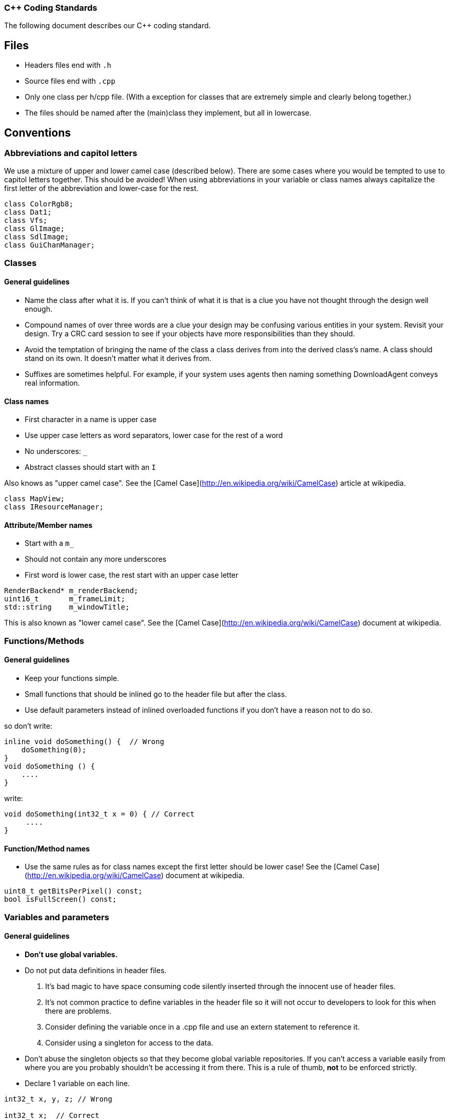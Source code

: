 === C++ Coding Standards

The following document describes our C++ coding standard.

## Files

  * Headers files end with `.h`
  * Source files end with `.cpp`
  * Only one class per h/cpp file. (With a exception for classes that are extremely simple and clearly belong together.)
  * The files should be named after the (main)class they implement, but all in lowercase.

## Conventions

### Abbreviations and capitol letters

We use a mixture of upper and lower camel case (described below). There are
some cases where you would be tempted to use to capitol letters together. This
should be avoided! When using abbreviations in your variable or class names
always capitalize the first letter of the abbreviation and lower-case for the
rest.

```
class ColorRgb8; 
class Dat1; 
class Vfs; 
class GlImage; 
class SdlImage; 
class GuiChanManager;
```

### Classes

#### General guidelines

  * Name the class after what it is. If you can't think of what it is that is a clue you have not thought through the design well enough.
  * Compound names of over three words are a clue your design may be confusing various entities in your system. Revisit your design. Try a CRC card session to see if your objects have more responsibilities than they should.
  * Avoid the temptation of bringing the name of the class a class derives from into the derived class's name. A class should stand on its own. It doesn't matter what it derives from.
  * Suffixes are sometimes helpful. For example, if your system uses agents then naming something DownloadAgent conveys real information.

#### Class names

  * First character in a name is upper case
  * Use upper case letters as word separators, lower case for the rest of a word
  * No underscores: `_`
  * Abstract classes should start with an `I`

Also knows as "upper camel case". See the [Camel Case](http://en.wikipedia.org/wiki/CamelCase) article at wikipedia.

```
class MapView; 
class IResourceManager;
```

#### Attribute/Member names

  * Start with a `m_`
  * Should not contain any more underscores
  * First word is lower case, the rest start with an upper case letter

```
RenderBackend* m_renderBackend; 
uint16_t       m_frameLimit; 
std::string    m_windowTitle;
```

This is also known as "lower camel case". See the [Camel Case](http://en.wikipedia.org/wiki/CamelCase) document at wikipedia.

### Functions/Methods

#### General guidelines

  * Keep your functions simple.
  * Small functions that should be inlined go to the header file but after the class.
  * Use default parameters instead of inlined overloaded functions if you don't have a reason not to do so.

so don't write: 
```
inline void doSomething() {  // Wrong
    doSomething(0); 
}
void doSomething () {
    ....
}
```
write:
```
void doSomething(int32_t x = 0) { // Correct
     .... 
}
```
#### Function/Method names

  * Use the same rules as for class names except the first letter should be lower case! See the [Camel Case](http://en.wikipedia.org/wiki/CamelCase) document at wikipedia.

```
uint8_t getBitsPerPixel() const; 
bool isFullScreen() const;
```

### Variables and parameters

#### General guidelines

  * **Don't use global variables.**
  * Do not put data definitions in header files.
    1. It's bad magic to have space consuming code silently inserted through the innocent use of header files.
    2. It's not common practice to define variables in the header file so it will not occur to developers to look for this when there are problems.
    3. Consider defining the variable once in a .cpp file and use an extern statement to reference it.
    4. Consider using a singleton for access to the data.
  * Don't abuse the singleton objects so that they become global variable repositories. If you can't access a variable easily from where you are you probably shouldn't be accessing it from there. This is a rule of thumb, **not** to be enforced strictly.
  * Declare 1 variable on each line. 

```
int32_t x, y, z; // Wrong

int32_t x;  // Correct
int32_t y; 
int32_t z;
```

  * Align variable declarations as shown. This makes the code more readable. 

```
int32_t     someVar1; 
DWORD       someVar2; 
std::string idSting;
```

  * **Always initialize variables**, and when initializing groups of variables align the code as shown. 

```
someVar1 = 0; 
someVar2 = 0; 
idString = "";
```

  * When declaring pointers or references, **the * or & is placed beside the type**, not the variable name 

```
int32_t* intPointer; 
int32_t& intReference;
```

  * **Use native types** wherever possible. It is not necessary to "optimize" a loop counter by making it a uint8_t. Ideally, the use of such types would be restricted to three types of places:
    1. dealing with saving or loading the data (e.g. serialization/de-serialization routines)
    2. transmitting data over a network
    3. interfacing with external libraries, if those libraries absolutely insist.

#### Variable and parameter names

  * Parameter and local variables have no prefix and start with a lowercase letter.
  * Use capitol letters as word separators.
  * Variables and parameters should not contain underscores.
  * Include units in Names. If a variable represents time, weight, or some other unit then include the unit in the name so developers can more easily spot problems.

```
//Example variable and parameter names 
IEngineChangeListener changeListener;
std::string           characterId;

//Including units in the name 
uint32_t timeoutMsecs; 
uint32_t myWeightLbs;
```

#### Types

##### Integer types

  * At all times use types as defined in the [C99 Standard Library](http://en.wikipedia.org/wiki/C99_standard_library)

| Specifier | Equivalent on 64 bit platform | Equivalent on 32 bit platform | Signing | Bits | Bytes |
| --------- | ----------------------------- | ----------------------------- | ------- |:----:|:-----:|
|int8_t     | signed char                   | signed char                   | Signed  |    8 |     1 |
|uint8_t    | unsigned char                 | unsigned char                 | Unsigned|    8 |     1 |
|int16_t    | short                         | short                         | Signed  |   16 |     2 |
|uint16_t   | unsigned short                | unsigned short                | Unsigned|   16 |     2 | 
|int32_t    | int                           | int or long                   | Signed  |   32 |     4 |
|uint32_t   | unsigned int                  | unsigned int or unsigned long | Unsigned|   32 |     4 |
|int64_t    | long                          | long long                     | Signed  |   64 |     8 |
|uint64_t   | unsigned long                 | unsigned long long            | Unsigned|   64 |     8 |

#### Type Safety

  * Don't use a #define when an enum or `static const int32_t` is also possible.
  * Do not use the C-style casts; instead use `static_cast`, `dynamic_cast` and `reinterpret_cast` (if really necessary).

#### Const Correctness

  * Be const correct. See: http://www.parashift.com/c++-faq-lite/const-correctness.html
  * Avoid `const_cast`.

#### Magic Numbers

Magic numbers are numbers that are compiled into the source code and if they are not properly documented can be difficult to understand what they do.

  * Instead of magic numbers use a real name that means something.
  * Use constants or enums to give meaning to the number.

```
const int WE_GOOFED = 19;

enum { 
    THEY_DIDNT_PAY= 16 
};
```

## Coding Style/Formatting

### Line Widths

  * A line should not exceed 78 characters. The Main argument to do this is because this allows us to easily print readable source code (yes some of us still do this). Also if you have a wide monitor you can fit multiple source files side by side!

### Braces

  * All braces use the following format. 

```  
if (x == y) {
    ...
} else if (x > y) { 
    ... 
} else {
    ... 
}

while (condition) { 
    ... 
}

for (;;) { 
    ... 
}

rtype functionName() {
    ...
}
```

  * Even for trivial if statements always use the 
brace syntax. 

```
if (x == true) {
    return;
} 
```

This is clearer, less likely to cause future errors and has no effect on speed.

### Indentation & Whitespace

  * Indentation is done by a real tab and is equivalent to 4 spaces.
  * The content of a namespace is indented.
  * Don't leave whitespace at the end of lines.
  * private:, public:, and protected: are in line with the class definition.
  * Code after private:, public:, protected: and case foo: is indented.
  * Emacs people: Emacs may use a mixture of spaces and tabs to indent. Make sure this feature is disabled.

```
namespace FIFE { 
    class SomeClass { 
    public: 
        SomeClass(); 
        virtual SomeClass();
    protected: 
        int32_t m_someval; 
    }; 
} //FIFE
```

### Includes

  * Try to use forward declarations rather to include other headers to reduce compiletime.

#### Platform specific includes

  * One of the issues with cross platform engine development are different include paths on different platforms. The FIFE team decided to introduce a set of helper include files to address this issue. You use these files instead of including the platform specific headers directly. Include these files after headers of the C++ std library but before any other 3rd party headers.
  
```
//Instead of including any OpenGL headers directly, use:
#include "video/opengl/fife_opengl.h"

//Instead of including the boost unit test header <boost/test/unit_test.hpp> 
//directly, use for tests that reside in tests/core_tests:
#include "fife_unit_test.h"

//Instead of including any OpenAL headers directly, use:
#include "audio/fife_openal.h"

//Instead of including the C99 stdint.h header directly, use:
#include "util/base/fife_stdint.h"

//Instead of including the cmath header directly, use:
#include "util/math/fife_math.h </pre>
```

### Multiple Inheritance

  * In case you feel tempted to use multiple inheritance, read this first: http://www.parashift.com/c++-faq-lite/multiple-inheritance.html#faq-25.4 (the whole article is a good read).
  * In most of the cases, you can avoid multiple inheritance altogether with proper design. If you still feel urge to use it, try to use pure interfaces (no method implementations in addition to empty destructor). Prefix these classes with 'I'-letter (e.g. `ITriggerController`)
  * If you still feel that implementation multi-inheritance is the way to go, discuss this first with other developers.

### Friend declarations

In general, don't use friend declarations. Friends tend to get overused, since at first sight they provide quick and easy solution for problem at hand. In many cases however, they violate encapsulation and decrease modularity. There are cases where friends might be beneficial, but consult other developers before making the decision.

### Error Handling

  * Use exceptions when something exceptional has happened and cannot be recovered from. Prefer to make an entry in the FIFE log and somehow recover. See the [[Developer guidelines|developer-guidelines]] page for more info on exceptions.
  * Constructors should **always** throw an exception on error conditions.
  * Destructors should **never** throw an exception.

### Sample Source Files

Template source files can be found from svn:

  * header: [sampleheader.h](https://github.com/fifengine/fifengine/blob/master/doc/templatefiles/sampleheader.h)
  * implementation: [samplecpp.cpp](https://github.com/fifengine/fifengine/blob/master/doc/templatefiles/samplecpp.cpp)

## Commenting

The level of commenting outlined here may seem excessive, but it will make the code much easier to understand when a new coder has to work with the system, something that will inevitably be happening in an Open Source project like FIFE. So please, don't become lax with the commenting.

### Headers

  * Use doxygen-style comments in C++ headers: [Doxygen Manual](http://www.stack.nl/~dimitri/doxygen/manual.html)

### Implementation

  * Try to write code someone else understands without any comment.
  * If you need to do something uncommon, or some special trick, comment.
  * Don't comment on something obvious.

### Commenting Methods

All methods must be documented, no matter how trivial. The method description preceeds its declaration in the header file and uses standard doxygen notation. For simple accessor functions and things of similar complexity comments along the lines of the following are acceptable. 

```
/** Short function description**
 *
 * @param p1 Short desc
 * @return Short description of return val
 */
rtype Function(ptype p1);
```

All methods' parameters and return types must be described. This is so that the doxygen generates documentation can be of real use. functions who's use isn't obvious require longer descriptions, which should include a more detailed description of its task as well as a sample of its use. Make the
example as illustrative as possible. 

```
/** Short function description
 *
 * Detailed description
 * @code
 * rtype rVal = complicatedFunction(param1, param2);
 * @endcode
 * 
 * @param p1 Description of parameter
 * @param p2 Description of parameter
 * @return Description of return value.
 */
rtype complicatedFunction(ptype1 p1, ptype2 p2);
```

Comments inside the body of a method should be kept to a minimum in simple functions again. But in large functions, especially those that encapsulate key algorithms, relatively detailed descriptions of how the code is opperating will make it much more maintainable. These should be kept to one of two line comments using the // syntax.

```
// converts from screen space to world space
x += xoffset; 
y += yoffset;

// checks to see if an image is already loaded.
bool loaded;
loaded = image->getImageData() != 0;
```

### Commenting Variables

Member variables should all be commented. This is not a substitute for good variable names, but rather a way to make clear the use of each member variable.

```
//! Window width in pixels. 
int m_windowWidth;

//! Window height in pixels. 
int m_windowHeight;

//! SDL_Surface which represents the renderable area of the screen.
SDL_Surface* m_screen;
```

Parameters are all commented in the method description comment block so additional comments are unnecessary.

Descriptions of local variables shouldn't be necessary as long as descriptive names are used.

### Commenting Enums

When relevant all enums should be fully commented (including values). This only applies if the value names are not self explanatory. 

```
/** An enum type. **
 * The documentation block cannot be put after the enum! 
 */
enum EnumType { 
    int EVal1, /**< enum value 1 */ 
    int EVal2  /**< enum value 2 */
};
```
### Doxygen Gotchas

Along with other comments, use gotcha keywords to mark unfinished tasks in the code. Consider a robot will parse your comments looking for keywords, stripping them out, and making a report so people can make a special effort where needed.

  * **@todo** - Means there's more to do here, don't forget. Can include known issues and trac ticket numbers if needed.
  * **@bug** - This indicates that there is a known bug with the code. Be very descriptive here. Also include a trac ticket!
  * **@warning** - Use this when you need to bring special attention to whatever you are documenting. Perhaps there is a usage restriction or assumption that the user should know about!

### Other Doxygen Comments/Keywords

The following are not mandatory but it would be nice if everyone used them consistently.

  * **@see** - Use this to cross-reference another class/method/variable
  * **@author** - If you are the original author or major contributor of a class/method you might as well take credit for it. Multiple author lines are supported!
  * **@since** - If you are adding to the API you should mark which version of FIFE it will appear in first.
  * **@deprecated** - Use this keyword if a function/class is now deprecated and marked for removal.
  * **@throw** - When a method throws an exception you should document it using this keyword.
  * **@pre** - This describes some pre-existing condition that the following code relies on.

```
/** Pretty nice class.**
 * This class is used to demonstrate a number of section commands.
 * 
 * @author John Doe
 * @author Jan Doe
 * @since 0.3.4
 * @deprecated Do not use in version 0.3.5+ as it has been replaced 
 * by EvenNicerClass.
 * @see EvenNicerClass
 * @pre First initialize the system.
 * @bug Not all memory is freed when deleting an object of this class.
 * @warning Improper use can crash your application
 */
class SomeNiceClass {};
```

### Including examples in your comments

For simple examples you can use **@code** and **@endcode**. 

```
/** This is an awesome class.**
 * It's made of pure awesomeness and should be used sparingly
 * as to not waste the awesomeness.
 *
 * @code
 * AwesomeClass ac;
 * ac.doSomethingAwesome();
 * @endcode
 */
```

## License

  * If you directly copy and paste code from another project the original copyright header needs to stay in place! Don't add a FIFE header to the file in this case.
  * If you used portions of code from other projects and integrated it into project files, add the FIFE header at the top of the file but add an additional remark after it that states the origin of the copied code parts.
  * You can use this example as a template in this case:

```
/***************************************************************************
 *   Copyright (C) 2005-2013 by the FIFE team                              *
 *   http://www.fifengine.net                                              *
 *   This file is part of FIFE.                                            *
 *                                                                         *
 *   FIFE is free software; you can redistribute it and/or                 *
 *   modify it under the terms of the GNU Lesser General Public            *
 *   License as published by the Free Software Foundation; either          *
 *   version 2.1 of the License, or (at your option) any later version.    *
 *                                                                         *
 *   This library is distributed in the hope that it will be useful,       *
 *   but WITHOUT ANY WARRANTY; without even the implied warranty of        *
 *   MERCHANTABILITY or FITNESS FOR A PARTICULAR PURPOSE.  See the GNU     *
 *   Lesser General Public License for more details.                       *
 *                                                                         *
 *   You should have received a copy of the GNU Lesser General Public      *
 *   License along with this library; if not, write to the                 *
 *   Free Software Foundation, Inc.,                                       *
 *   51 Franklin Street, Fifth Floor, Boston, MA  02110-1301  USA          *
 ***************************************************************************/
```

## References

  * [C++ Coding Standards](http://www.possibility.com/Cpp/CppCodingStandard.html)
